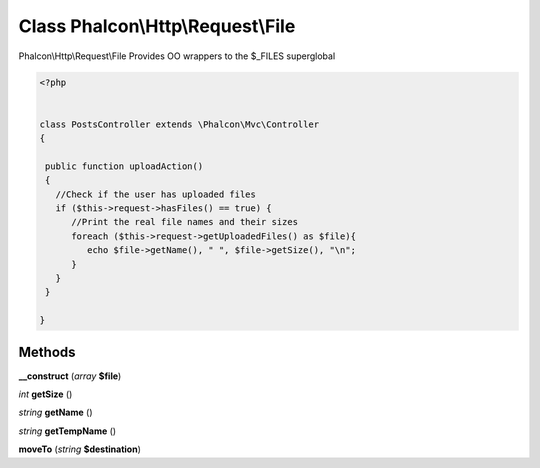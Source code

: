 Class **Phalcon\\Http\\Request\\File**
======================================

Phalcon\\Http\\Request\\File   Provides OO wrappers to the $_FILES superglobal  

.. code-block:: php

    <?php

    
    class PostsController extends \Phalcon\Mvc\Controller
    {
    
     public function uploadAction()
     {
       //Check if the user has uploaded files
       if ($this->request->hasFiles() == true) {
          //Print the real file names and their sizes
          foreach ($this->request->getUploadedFiles() as $file){
             echo $file->getName(), " ", $file->getSize(), "\n";
          }
       }
     }
    
    }
    





Methods
---------

**__construct** (*array* **$file**)

*int* **getSize** ()

*string* **getName** ()

*string* **getTempName** ()

**moveTo** (*string* **$destination**)

